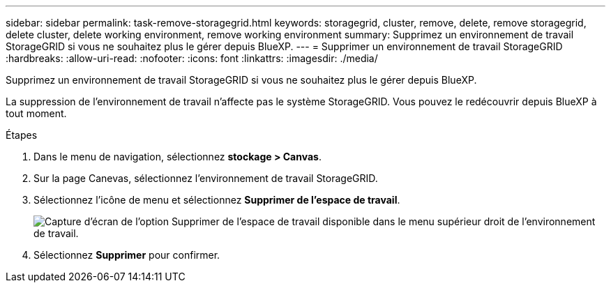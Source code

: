 ---
sidebar: sidebar 
permalink: task-remove-storagegrid.html 
keywords: storagegrid, cluster, remove, delete, remove storagegrid, delete cluster, delete working environment, remove working environment 
summary: Supprimez un environnement de travail StorageGRID si vous ne souhaitez plus le gérer depuis BlueXP. 
---
= Supprimer un environnement de travail StorageGRID
:hardbreaks:
:allow-uri-read: 
:nofooter: 
:icons: font
:linkattrs: 
:imagesdir: ./media/


[role="lead"]
Supprimez un environnement de travail StorageGRID si vous ne souhaitez plus le gérer depuis BlueXP.

La suppression de l'environnement de travail n'affecte pas le système StorageGRID. Vous pouvez le redécouvrir depuis BlueXP à tout moment.

.Étapes
. Dans le menu de navigation, sélectionnez *stockage > Canvas*.
. Sur la page Canevas, sélectionnez l'environnement de travail StorageGRID.
. Sélectionnez l'icône de menu et sélectionnez *Supprimer de l'espace de travail*.
+
image:screenshot-remove.png["Capture d'écran de l'option Supprimer de l'espace de travail disponible dans le menu supérieur droit de l'environnement de travail."]

. Sélectionnez *Supprimer* pour confirmer.

